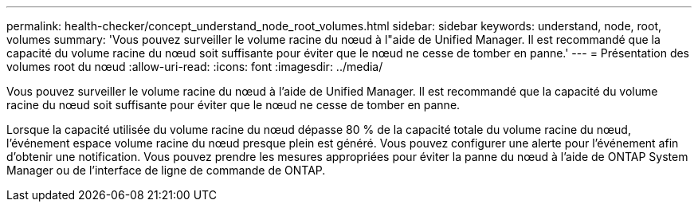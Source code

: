 ---
permalink: health-checker/concept_understand_node_root_volumes.html 
sidebar: sidebar 
keywords: understand, node, root, volumes 
summary: 'Vous pouvez surveiller le volume racine du nœud à l"aide de Unified Manager. Il est recommandé que la capacité du volume racine du nœud soit suffisante pour éviter que le nœud ne cesse de tomber en panne.' 
---
= Présentation des volumes root du nœud
:allow-uri-read: 
:icons: font
:imagesdir: ../media/


[role="lead"]
Vous pouvez surveiller le volume racine du nœud à l'aide de Unified Manager. Il est recommandé que la capacité du volume racine du nœud soit suffisante pour éviter que le nœud ne cesse de tomber en panne.

Lorsque la capacité utilisée du volume racine du nœud dépasse 80 % de la capacité totale du volume racine du nœud, l'événement espace volume racine du nœud presque plein est généré. Vous pouvez configurer une alerte pour l'événement afin d'obtenir une notification. Vous pouvez prendre les mesures appropriées pour éviter la panne du nœud à l'aide de ONTAP System Manager ou de l'interface de ligne de commande de ONTAP.
